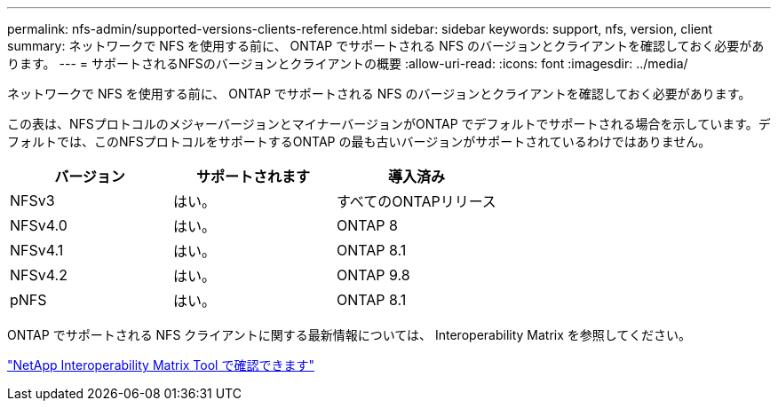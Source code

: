 ---
permalink: nfs-admin/supported-versions-clients-reference.html 
sidebar: sidebar 
keywords: support, nfs, version, client 
summary: ネットワークで NFS を使用する前に、 ONTAP でサポートされる NFS のバージョンとクライアントを確認しておく必要があります。 
---
= サポートされるNFSのバージョンとクライアントの概要
:allow-uri-read: 
:icons: font
:imagesdir: ../media/


[role="lead"]
ネットワークで NFS を使用する前に、 ONTAP でサポートされる NFS のバージョンとクライアントを確認しておく必要があります。

この表は、NFSプロトコルのメジャーバージョンとマイナーバージョンがONTAP でデフォルトでサポートされる場合を示しています。デフォルトでは、このNFSプロトコルをサポートするONTAP の最も古いバージョンがサポートされているわけではありません。

[cols="3*"]
|===
| バージョン | サポートされます | 導入済み 


 a| 
NFSv3
 a| 
はい。
 a| 
すべてのONTAPリリース



 a| 
NFSv4.0
 a| 
はい。
 a| 
ONTAP 8



 a| 
NFSv4.1
 a| 
はい。
 a| 
ONTAP 8.1



 a| 
NFSv4.2
 a| 
はい。
 a| 
ONTAP 9.8



 a| 
pNFS
 a| 
はい。
 a| 
ONTAP 8.1

|===
ONTAP でサポートされる NFS クライアントに関する最新情報については、 Interoperability Matrix を参照してください。

https://mysupport.netapp.com/matrix["NetApp Interoperability Matrix Tool で確認できます"^]
